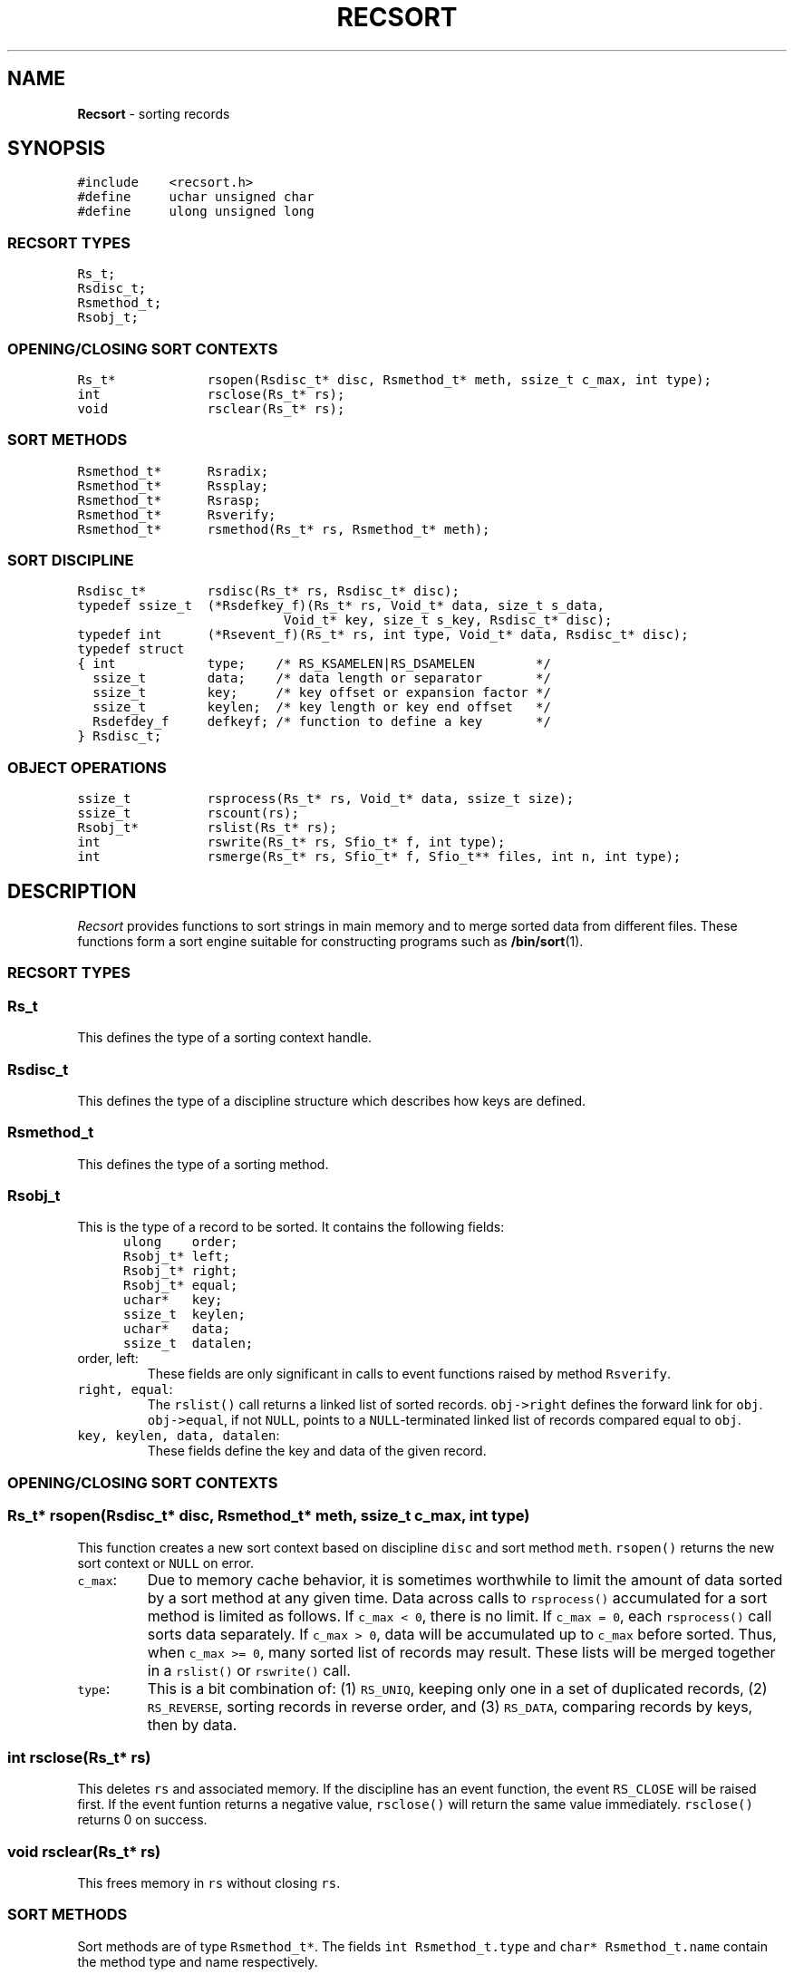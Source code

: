 .TH RECSORT 3
.SH NAME
\fBRecsort\fR \- sorting records
.SH SYNOPSIS
.de Tp
.fl
.ne 2
.TP
..
.de Ss
.fl
.ne 2
.SS "\\$1"
..
.de Cs
.nf
.ft 5
..
.de Ce
.ft 1
.fi
..
.ta 1.0i 2.0i 3.0i 4.0i 5.0i
.Cs
#include    <recsort.h>
#define     uchar unsigned char
#define     ulong unsigned long
.Ce
.Ss "RECSORT TYPES"
.Cs
Rs_t;
Rsdisc_t;
Rsmethod_t;
Rsobj_t;
.Ce
.Ss "OPENING/CLOSING SORT CONTEXTS"
.Cs
Rs_t*            rsopen(Rsdisc_t* disc, Rsmethod_t* meth, ssize_t c_max, int type);
int              rsclose(Rs_t* rs);
void             rsclear(Rs_t* rs);
.Ce
.Ss "SORT METHODS"
.Cs
Rsmethod_t*      Rsradix;
Rsmethod_t*      Rssplay;
Rsmethod_t*      Rsrasp;
Rsmethod_t*      Rsverify;
Rsmethod_t*      rsmethod(Rs_t* rs, Rsmethod_t* meth);
.Ce
.Ss "SORT DISCIPLINE"
.Cs
Rsdisc_t*        rsdisc(Rs_t* rs, Rsdisc_t* disc);
typedef ssize_t  (*Rsdefkey_f)(Rs_t* rs, Void_t* data, size_t s_data,
                           Void_t* key, size_t s_key, Rsdisc_t* disc);
typedef int      (*Rsevent_f)(Rs_t* rs, int type, Void_t* data, Rsdisc_t* disc);
typedef struct
{ int            type;    /* RS_KSAMELEN|RS_DSAMELEN        */
  ssize_t        data;    /* data length or separator       */
  ssize_t        key;     /* key offset or expansion factor */
  ssize_t        keylen;  /* key length or key end offset   */
  Rsdefdey_f     defkeyf; /* function to define a key       */
} Rsdisc_t;
.Ce
.Ss "OBJECT OPERATIONS"
.Cs
ssize_t          rsprocess(Rs_t* rs, Void_t* data, ssize_t size);
ssize_t          rscount(rs);
Rsobj_t*         rslist(Rs_t* rs);
int              rswrite(Rs_t* rs, Sfio_t* f, int type);
int              rsmerge(Rs_t* rs, Sfio_t* f, Sfio_t** files, int n, int type);
.Ce
.SH DESCRIPTION
.PP
\fIRecsort\fP provides functions to sort strings in main memory and
to merge sorted data from different files.
These functions form a sort engine suitable for constructing
programs such as \fB/bin/sort\fP(1).
.PP
.Ss "RECSORT TYPES"
.PP
.Ss "  Rs_t"
This defines the type of a sorting context handle.
.PP
.Ss "  Rsdisc_t"
This defines the type of a discipline structure which describes
how keys are defined.
.PP
.Ss "  Rsmethod_t"
This defines the type of a sorting method.
.PP
.Ss "  Rsobj_t"
This is the type of a record to be sorted.
It contains the following fields:
.Cs
      ulong    order;
      Rsobj_t* left;
      Rsobj_t* right;
      Rsobj_t* equal;
      uchar*   key;
      ssize_t  keylen;
      uchar*   data;
      ssize_t  datalen;
.Ce
.Tp
\f5order, left\fP:
These fields are only significant in calls to event functions
raised by method \f5Rsverify\fP.
.Tp
\f5right, equal\fP:
The \f5rslist()\fP call returns a linked list of sorted records.
\f5obj->right\fP defines the forward link for \f5obj\fP.
\f5obj->equal\fP, if not \f5NULL\fP,
points to a \f5NULL\fP-terminated linked list of records
compared equal to \f5obj\fP.
.Tp
\f5key, keylen, data, datalen\fP:
These fields define the key and data of the given record.
.PP
.Ss "OPENING/CLOSING SORT CONTEXTS"
.PP
.Ss "  Rs_t* rsopen(Rsdisc_t* disc, Rsmethod_t* meth, ssize_t c_max, int type)"
This function creates a new sort context based on discipline \f5disc\fP
and sort method \f5meth\fP.
\f5rsopen()\fP returns the new sort context or \f5NULL\fP on error.
.Tp
\f5c_max\fP:
Due to memory cache behavior, it is sometimes worthwhile to limit
the amount of data sorted by a sort method at any given time.
Data across calls to \f5rsprocess()\fP accumulated for a sort method
is limited as follows.
If \f5c_max < 0\fP, there is no limit.
If \f5c_max = 0\fP, each \f5rsprocess()\fP call sorts data separately.
If \f5c_max > 0\fP, data will be accumulated up to \f5c_max\fP before sorted.
Thus, when \f5c_max >= 0\fP, many sorted list of records may result.
These lists will be merged together in a \f5rslist()\fP or \f5rswrite()\fP call.
.Tp
\f5type\fP:
This is a bit combination of:
(1) \f5RS_UNIQ\fP, keeping only one in a set of duplicated records,
(2) \f5RS_REVERSE\fP, sorting records in reverse order, and
(3) \f5RS_DATA\fP, comparing records by keys, then by data.
.PP
.Ss "  int rsclose(Rs_t* rs)"
This deletes \f5rs\fP and associated memory.
If the discipline has an event function, the event \f5RS_CLOSE\fP will
be raised first. If the event funtion returns a negative value, \f5rsclose()\fP
will return the same value immediately.
\f5rsclose()\fP returns 0 on success.
.PP
.Ss "  void rsclear(Rs_t* rs)"
This frees memory in \f5rs\fP without closing \f5rs\fP.
.PP
.Ss "SORT METHODS"
.PP
Sort methods are of type \f5Rsmethod_t*\fP.
The fields \f5int Rsmethod_t.type\fP and \f5char* Rsmethod_t.name\fP
contain the method type and name respectively.
.PP
.Ss "  Rsradix"
This is radix sort.
Records are partitioned in phases by byte values.
.PP
.Ss "  Rssplay"
Records are inserted into a top-down splay tree.
.PP
.Ss "  Rsrasp"
This is a combination of radix sort and splay trees.
Records are partitioned by first bytes of their keys.
Then, groups with short keys are sorted using radix sort
while groups with long keys are sorted in splay trees.
A final merge phase collects everything together.
.PP
.Ss "  Rsverify"
This method is used to verify if data is sorted.
When a record is out of order,
the event \f5RS_VERIFY\fP will be announced (see \f5Rsdisc_t.eventf\fP).
.PP
.Ss "  Rsmethod_t* rsmethod(Rs_t* rs, Rsmethod_t* meth)"
If \f5meth\fP is not \f5NULL\fP,
\f5rsmethod()\fP changes the sort method of \f5rs\fP to \f5meth\fP.
This should be done only when there are no partially sorted records in \f5rs\fP,
i.e., before any \f5rsprocess()\fP call or immediately after a \f5rsclear()\fP call.
\f5rsmethod()\fP returns the old method on success and \f5NULL\fP on failure.
.PP
.Ss "SORT DISCIPLINE"
.PP
Object key management is defined in the type \f5Rsdisc_t\fP:
.Cs
    typedef struct
    { int        type;
      ssize_t    data;
      ssize_t    key;
      ssize_t    keylen;
      Rsdefkey_f defkeyf;
      Rsevent_f  eventf;
    } Rsdisc_t;
.Ce
.PP
.Ss "  Rsdisc_t.type"
This should be a bit combination of \f5RS_KSAMELEN\fP and \f5RS_DSAMELEN\fP to
indicate respectively that keys and data have constant lengths.
.PP
.Ss "  Rsdisc_t.data"
If \f5type&RS_DSAMELEN\fP, \f5Rsdisc_t.data\fP is the length of the data of a record.
Otherwise, \f5Rsdisc_t.data\fP defines the byte that
separates records in a byte stream (see \f5rsprocess()\fP.)
.PP
.Ss "  Rsdisc_t.key, Rsdisc_t.keylen"
.Ss "  Rsdisc_t.defkeyf(Rs_t* rs, Void_t* data, ssize_t s_data, Void_t* key, ssize_t s_key, Rsdisc_t* disc)"
Assume a record \fIdata\fP of length \fIs_data\fP.
If \f5Rsdisc_t.defkeyf\fP is \f5NULL\fP,
\f5Rsdisc_t.key\fP and \f5Rsdisc_t.keylen\fP together define a key.
\fIdata\fP+\f5Rsdisc_t.key\fP is the key's starting address.
If \f5Rsdisc_t.keylen\fP is positive, it is the length of the key.
Otherwise, the length of the key is the quantity
\fIs_data\fP+\f5Rsdisc_t.keylen-Rsdisc_t.key\fP.

If \f5Rsdisc_t.defkeyf\fP is not \f5NULL\fP, it is called to define a key.
The key should be constructed in the given area \f5key\fP whose size is \f5s_key\fP.
\f5s_key\fP is guaranteed to be at least \f5Rsdisc_t.key*s_data\fP.
\f5Rsdisc_t.defkeyf\fP should return the length of the key or a negative value on error.
.PP
.Ss "  Rsdisc_t.eventf(Rs_t* rs, int type, Void_t* data, Rsdisc_t* disc)"
If \f5eventf\fP is not \f5NULL\fP, it is called to announce certain
events and associated data. If the return value of \f5eventf\fP is negative,
the operation causing the announcement will immediately return an error condition.
Following are supported events:
.Tp
\f5RS_CLOSE\fP:
This event is raised when \f5rs\fP is about to be closed.
The associated \f5data\fP is \f5NULL\fP.
.Tp
\f5RS_DISC\fP:
This event is raised when the discipline is about to be changed.
\f5(Sfdisc_t*)data\fP is the new discipline.
.Tp
\f5RS_METHOD\fP:
This event is raised when the method is about to be changed.
\f5(Sfmethod_t*)data\fP is the new method.
.Tp
\f5RS_VERIFY\fP:
This event is raised when method \f5Rsverify\fP detects
a record, \f5r=(Rsobj_t*)data\fP, out of order with respect to
a previous record \f5p\fP. There are three cases.
If \f5r\fP compares equal with \f5p\fP and \f5RS_UNIQ\fP is on,
then \f5r->equal\fP is \f5p\fP.
If \f5r\fP compares less than \f5p\fP and \f5RS_REVERSE\fP is off,
then \f5r->right\fP is \f5p\fP.
Finally, if \f5r\fP compares larger than \f5p\fP and \f5RS_REVERSE\fP is on,
then \f5r->left\fP is \f5p\fP.

\f5r->order\fP and \f5p->order\fP are the ordinal positions of \f5r\fP and \f5p\fP
in the stream of records.

The return value of \f5eventf\fP is significant as follows.
If it is negative, the verification process is aborted.
If it is zero, the verification process continues as if \f5r\fP did not exist.
If it is positive, the verification process continues as if \f5r\fP was in order.
.PP
.Ss "  Rsdisc_t* rsdisc(Rs_t* rs, Rsdisc_t* disc)"
If \f5disc\fP is not \f5NULL\fP,
\f5rsdisc()\fP changes the discipline of \f5rs\fP to \f5disc\fP.
This should be done only when there are no partially sorted records in the context,
i.e., before any \f5rsprocess()\fP call or immediately after a \f5rsclear()\fP call.
\f5rsdisc()\fP returns the old discipline on success and \f5NULL\fP on failure.
.PP
.Ss "OBJECT OPERATIONS"
.PP
.Ss "  ssize_t rsprocess(Rs_t* rs, Void_t* data, ssize_t s_data)"
.Ss "  ssize_t rscount(Rs_t* rs)"
\f5rsprocess()\fP partitions \f5data\fP into records and inserts them into \f5rs\fP.
If \f5s_data\fP is non-positive,
\f5data\fP is a single record of size \f5-s_data\fP.
Otherwise, \f5data\fP is partitioned into records
according to the rules defined in the discipline of \f5rs\fP.
\f5rsprocess()\fP returns the number of bytes actually processed or \f5-1\fP on error.
After an \f5rsprocess()\fP call,
the number of processed records can be retrieved with \f5rscount()\fP.
.PP
.Ss "  Rsobj_t* rslist(Rs_t* rs)"
This returns a sorted list of records previously inserted into \f5rs\fP.
After \f5rslist()\fP has been called, no new records can be inserted
until \f5rs\fP is cleared with \f5rsclear(rs)\fP.
.PP
.Ss "  int rswrite(Rs_t* rs, Sfio_t* f, int type)"
This writes sorted records in \f5rs\fP to stream \f5f\fP then clears \f5rs\fP.
If \f5type\fP is any non-zero
combination of \f5RS_ITEXT\fP and \f5RS_OTEXT\fP, data is output in a plain format.
Otherwise, data is encoded for fast merging (see \f5rsmerge()\fP.)
\f5rswrite()\fP returns 0 on success and -1 on failure.
.PP
.Ss "  int rsmerge(Rs_t* rs, Sfio_t* f, Sfio_t** files, int n, int type)"
This merges the given \f5n\fP \f5files\fP and writes the result to \f5f\fP.
If \f5type\fP contains \f5RS_ITEXT\fP,
the input data is assumed to be in a plain format.
Otherwise, data is assumed to be encoded for fast merging.
In addition, if \f5type\fP is any non-zero combination of
\f5RS_ITEXT\fP and \f5RS_OTEXT\fP, data is output in a plain format.
Otherwise, data is encoded for fast file merging.
\f5rsmerge()\fP returns 0 on success and -1 on failure.
.PP
.SH AUTHORS
Kiem-Phong Vo, kpv@research.att.com, and
Glenn S. Fowler, gsf@research.att.com

